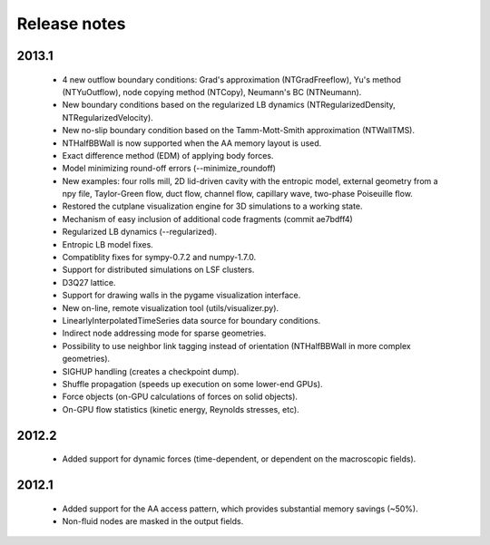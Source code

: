 Release notes
=============

2013.1
""""""
 * 4 new outflow boundary conditions: Grad's approximation (NTGradFreeflow), Yu's method (NTYuOutflow), node copying method (NTCopy), Neumann's BC (NTNeumann).
 * New boundary conditions based on the regularized LB dynamics (NTRegularizedDensity, NTRegularizedVelocity).
 * New no-slip boundary condition based on the Tamm-Mott-Smith approximation (NTWallTMS).
 * NTHalfBBWall is now supported when the AA memory layout is used.
 * Exact difference method (EDM) of applying body forces.
 * Model minimizing round-off errors (--minimize_roundoff)
 * New examples: four rolls mill, 2D lid-driven cavity with the entropic model, external geometry from a npy file, Taylor-Green flow, duct flow, channel flow, capillary wave, two-phase Poiseuille flow.
 * Restored the cutplane visualization engine for 3D simulations to a working state.
 * Mechanism of easy inclusion of additional code fragments (commit ae7bdff4)
 * Regularized LB dynamics (--regularized).
 * Entropic LB model fixes.
 * Compatiblity fixes for sympy-0.7.2 and numpy-1.7.0.
 * Support for distributed simulations on LSF clusters.
 * D3Q27 lattice.
 * Support for drawing walls in the pygame visualization interface.
 * New on-line, remote visualization tool (utils/visualizer.py).
 * LinearlyInterpolatedTimeSeries data source for boundary conditions.
 * Indirect node addressing mode for sparse geometries.
 * Possibility to use neighbor link tagging instead of orientation (NTHalfBBWall in more complex geometries).
 * SIGHUP handling (creates a checkpoint dump).
 * Shuffle propagation (speeds up execution on some lower-end GPUs).
 * Force objects (on-GPU calculations of forces on solid objects).
 * On-GPU flow statistics (kinetic energy, Reynolds stresses, etc).

2012.2
""""""
 * Added support for dynamic forces (time-dependent, or dependent on the macroscopic fields).

2012.1
""""""
 * Added support for the AA access pattern, which provides substantial memory savings (~50%).
 * Non-fluid nodes are masked in the output fields.
